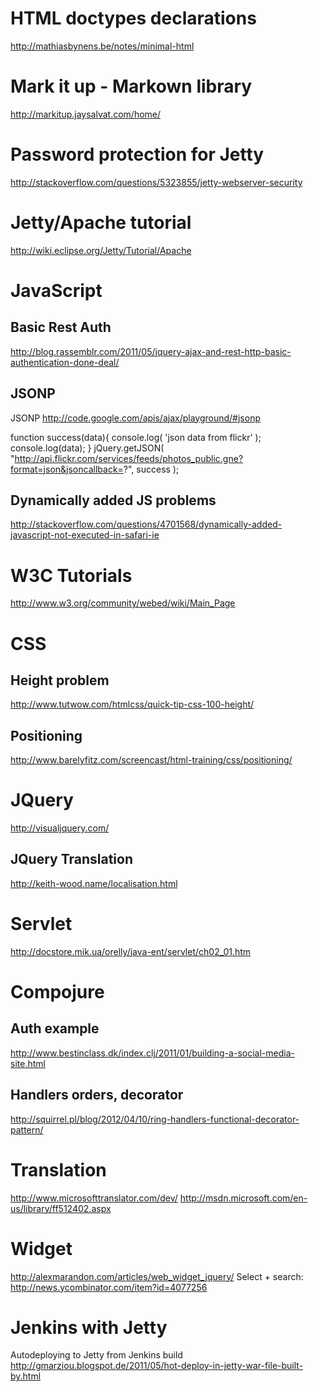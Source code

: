 * HTML doctypes declarations
http://mathiasbynens.be/notes/minimal-html

* Mark it up - Markown library
http://markitup.jaysalvat.com/home/

* Password protection for Jetty
http://stackoverflow.com/questions/5323855/jetty-webserver-security

* Jetty/Apache tutorial
http://wiki.eclipse.org/Jetty/Tutorial/Apache

* JavaScript

** Basic Rest Auth
http://blog.rassemblr.com/2011/05/jquery-ajax-and-rest-http-basic-authentication-done-deal/

** JSONP
JSONP
http://code.google.com/apis/ajax/playground/#jsonp

function success(data){
    console.log( 'json data from flickr' );
    console.log(data);
}
jQuery.getJSON(
    "http://api.flickr.com/services/feeds/photos_public.gne?format=json&jsoncallback=?",
    success
); 

** Dynamically added JS problems
http://stackoverflow.com/questions/4701568/dynamically-added-javascript-not-executed-in-safari-ie

* W3C Tutorials
http://www.w3.org/community/webed/wiki/Main_Page

* CSS

** Height problem
http://www.tutwow.com/htmlcss/quick-tip-css-100-height/

** Positioning
http://www.barelyfitz.com/screencast/html-training/css/positioning/
 
* JQuery
http://visualjquery.com/
** JQuery Translation
http://keith-wood.name/localisation.html

* Servlet
http://docstore.mik.ua/orelly/java-ent/servlet/ch02_01.htm

* Compojure
** Auth example
http://www.bestinclass.dk/index.clj/2011/01/building-a-social-media-site.html
** Handlers orders, decorator
http://squirrel.pl/blog/2012/04/10/ring-handlers-functional-decorator-pattern/
* Translation
http://www.microsofttranslator.com/dev/
http://msdn.microsoft.com/en-us/library/ff512402.aspx

* Widget
http://alexmarandon.com/articles/web_widget_jquery/
Select + search: http://news.ycombinator.com/item?id=4077256
* Jenkins with Jetty
Autodeploying to Jetty from Jenkins build
http://gmarziou.blogspot.de/2011/05/hot-deploy-in-jetty-war-file-built-by.html
